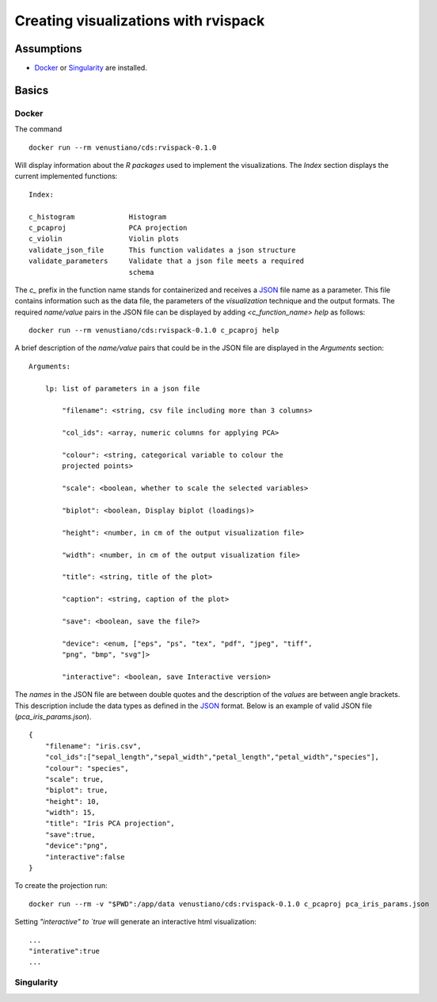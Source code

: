 Creating visualizations with rvispack
=====================================

Assumptions
-----------

- `Docker <https://docs.docker.com/get-docker/>`_ or `Singularity
  <https://docs.sylabs.io/guides/3.5/user-guide/introduction.html>`_ are
  installed.

Basics
------

Docker
******

The command
::

   docker run --rm venustiano/cds:rvispack-0.1.0

Will display information about the `R packages` used to implement the
visualizations. The `Index` section displays the current implemented
functions::

  Index:

  c_histogram             Histogram
  c_pcaproj               PCA projection
  c_violin                Violin plots
  validate_json_file      This function validates a json structure
  validate_parameters     Validate that a json file meets a required
                          schema

The `c_` prefix in the function name stands for containerized and
receives a `JSON <https://www.json.org/json-en.html>`_ file name as a
parameter. This file contains information such as the data file, the
parameters of the `visualization` technique and the output
formats. The required `name/value` pairs in the JSON file can be
displayed by adding `<c_function_name> help` as follows::

  docker run --rm venustiano/cds:rvispack-0.1.0 c_pcaproj help

A brief description of the `name/value` pairs that could be in the
JSON file are displayed in the `Arguments` section::

  Arguments:

      lp: list of parameters in a json file

          "filename": <string, csv file including more than 3 columns>

          "col_ids": <array, numeric columns for applying PCA>

          "colour": <string, categorical variable to colour the
          projected points>

          "scale": <boolean, whether to scale the selected variables>

          "biplot": <boolean, Display biplot (loadings)>

          "height": <number, in cm of the output visualization file>

          "width": <number, in cm of the output visualization file>

          "title": <string, title of the plot>

          "caption": <string, caption of the plot>

          "save": <boolean, save the file?>

          "device": <enum, ["eps", "ps", "tex", "pdf", "jpeg", "tiff",
          "png", "bmp", "svg"]>

          "interactive": <boolean, save Interactive version>

The `names` in the JSON file are between double quotes and the
description of the `values` are between angle brackets. This
description include the data types as defined in the `JSON
<https://www.json.org/json-en.html>`_ format. Below is an example of
valid JSON file (`pca_iris_params.json`).
::
   
   {
       "filename": "iris.csv",
       "col_ids":["sepal_length","sepal_width","petal_length","petal_width","species"],
       "colour": "species",
       "scale": true,
       "biplot": true,
       "height": 10,
       "width": 15,
       "title": "Iris PCA projection",
       "save":true,
       "device":"png",
       "interactive":false
   }

To create the projection run::

  docker run --rm -v "$PWD":/app/data venustiano/cds:rvispack-0.1.0 c_pcaproj pca_iris_params.json

.. figure:: ../../_static/iris.csv-pca-20221027_210622.png
  :width: 800
  :alt: pca projection result

Setting `"interactive" to `true` will generate an interactive html
visualization::

  ...
  "interative":true
  ...

.. raw:: html
	 
	 <iframe src="../../_static/iris.csv-pca-20221028_074618.html" height="500px" width="100%"></iframe>
	
Singularity
***********
